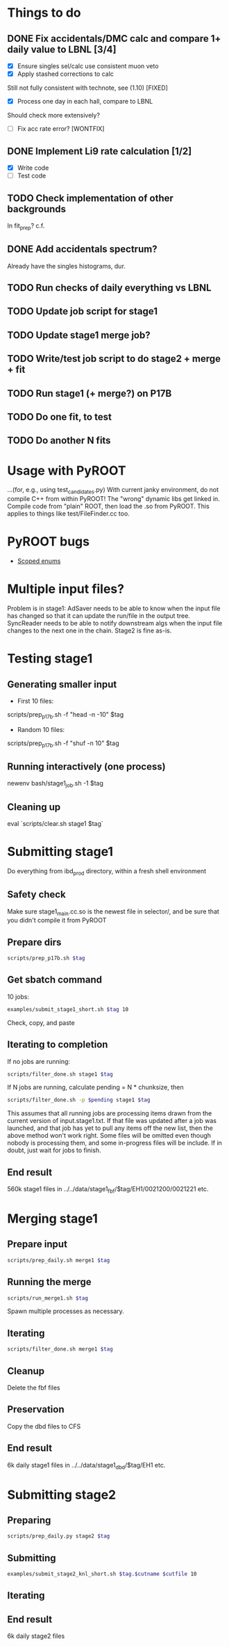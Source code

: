 * Things to do
** DONE Fix accidentals/DMC calc and compare 1+ daily value to LBNL [3/4]
CLOSED: [2020-01-15 Wed 23:30]
- [X] Ensure singles sel/calc use consistent muon veto
- [X] Apply stashed corrections to calc
Still not fully consistent with technote, see (1.10) [FIXED]
- [X] Process one day in each hall, compare to LBNL
Should check more extensively?
- [ ] Fix acc rate error? [WONTFIX]
** DONE Implement Li9 rate calculation [1/2]
CLOSED: [2020-01-15 Wed 23:30]
- [X] Write code
- [ ] Test code
** TODO Check implementation of other backgrounds
In fit_prep? c.f. 
** DONE Add accidentals spectrum?
CLOSED: [2020-01-16 Thu 12:17]
Already have the singles histograms, dur.
** TODO Run checks of daily everything vs LBNL
** TODO Update job script for stage1
** TODO Update stage1 merge job?
** TODO Write/test job script to do stage2 + merge + fit
** TODO Run stage1 (+ merge?) on P17B
** TODO Do one fit, to test
** TODO Do another N fits

* Usage with PyROOT
...(for, e.g., using test_candidates.py)
With current janky environment, do not compile C++ from within PyROOT! The "wrong" dynamic libs get linked in. Compile code from "plain" ROOT, then load the .so from PyROOT. This applies to things like test/FileFinder.cc too.

* PyROOT bugs
- [[https://sft.its.cern.ch/jira/browse/ROOT-7240][Scoped enums]]

* Multiple input files?
Problem is in stage1: AdSaver needs to be able to know when the input file has changed so that it can update the run/file in the output tree. SyncReader needs to be able to notify downstream algs when the input file changes to the next one in the chain. Stage2 is fine as-is.

* Testing stage1
** Generating smaller input
- First 10 files:
scripts/prep_p17b.sh -f "head -n -10" $tag

- Random 10 files:
scripts/prep_p17b.sh -f "shuf -n 10" $tag

** Running interactively (one process)
newenv
bash/stage1_job.sh -1 $tag

** Cleaning up
eval `scripts/clear.sh stage1 $tag`

* Submitting stage1
Do everything from ibd_prod directory, within a fresh shell environment

** Safety check
Make sure stage1_main.cc.so is the newest file in selector/, and be sure that you didn't compile it from PyROOT

** Prepare dirs
#+begin_src bash
scripts/prep_p17b.sh $tag
#+end_src

** Get sbatch command
10 jobs:
#+begin_src bash
examples/submit_stage1_short.sh $tag 10
#+end_src
Check, copy, and paste

** Iterating to completion
If no jobs are running:
#+begin_src bash
scripts/filter_done.sh stage1 $tag
#+end_src

If N jobs are running, calculate pending = N * chunksize, then
#+begin_src bash
scripts/filter_done.sh -p $pending stage1 $tag
#+end_src
This assumes that all running jobs are processing items drawn from the current version of input.stage1.txt. If that file was updated after a job was launched, and that job has yet to pull any items off the new list, then the above method won't work right. Some files will be omitted even though nobody is processing them, and some in-progress files will be include. If in doubt, just wait for jobs to finish.

** End result
560k stage1 files in ../../data/stage1_fbf/$tag/EH1/0021200/0021221 etc.

* Merging stage1
** Prepare input
#+begin_src bash
scripts/prep_daily.sh merge1 $tag
#+end_src

** Running the merge
#+begin_src bash
scripts/run_merge1.sh $tag
#+end_src
Spawn multiple processes as necessary.

** Iterating
#+begin_src bash
scripts/filter_done.sh merge1 $tag
#+end_src

** Cleanup
Delete the fbf files

** Preservation
Copy the dbd files to CFS

** End result
6k daily stage1 files in ../../data/stage1_dbd/$tag/EH1 etc.

* Submitting stage2
** Preparing
#+begin_src bash
scripts/prep_daily.py stage2 $tag
#+end_src

** Submitting
#+begin_src bash
examples/submit_stage2_knl_short.sh $tag.$cutname $cutfile 10
#+end_src

** Iterating

** End result
6k daily stage2 files 
